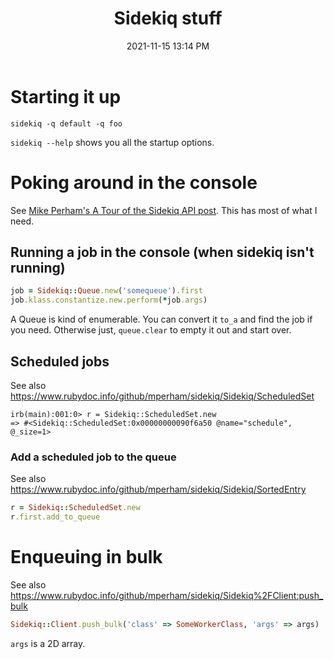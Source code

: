 :PROPERTIES:
:ID:       57F3BD52-A75D-433A-A07F-CB1E06875C84
:END:
#+title: Sidekiq stuff
#+date: 2021-11-15 13:14 PM
#+updated: 2022-03-09 11:48 AM
#+filetags: :rails:ruby:

* Starting it up
  ~sidekiq -q default -q foo~

  ~sidekiq --help~ shows you all the startup options.

* Poking around in the console
  See [[https://www.mikeperham.com/2021/04/20/a-tour-of-the-sidekiq-api/][Mike Perham's A Tour of the Sidekiq API post]]. This has most of what I
  need.

** Running a job in the console (when sidekiq isn't running)
   #+begin_src ruby
   job = Sidekiq::Queue.new('somequeue').first
   job.klass.constantize.new.perform(*job.args)
   #+end_src

   A Queue is kind of enumerable. You can convert it
   ~to_a~ and find the job if you need. Otherwise just, ~queue.clear~ to empty
   it out and start over.
** Scheduled jobs
   See also https://www.rubydoc.info/github/mperham/sidekiq/Sidekiq/ScheduledSet
#+begin_src shell
irb(main):001:0> r = Sidekiq::ScheduledSet.new
=> #<Sidekiq::ScheduledSet:0x00000000090f6a50 @name="schedule", @_size=1>
#+end_src

*** Add a scheduled job to the queue
    See also https://www.rubydoc.info/github/mperham/sidekiq/Sidekiq/SortedEntry
    #+begin_src ruby
      r = Sidekiq::ScheduledSet.new
      r.first.add_to_queue
    #+end_src

* Enqueuing in bulk
  See also
  https://www.rubydoc.info/github/mperham/sidekiq/Sidekiq%2FClient:push_bulk

  #+begin_src ruby
  Sidekiq::Client.push_bulk('class' => SomeWorkerClass, 'args' => args)
  #+end_src

  ~args~ is a 2D array.
